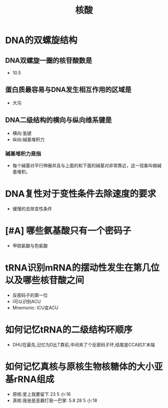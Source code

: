 :PROPERTIES:
:ID:       d06b2ad6-18b0-43a1-a472-94c04d33f005
:END:
#+title: 核酸
#+creationTime: [2022-11-04 Fri 11:03]
* DNA的双螺旋结构
** DNA双螺旋一圈的核苷酸数是
- 10.5
** 蛋白质最容易与DNA发生相互作用的区域是
- 大沟
** DNA二级结构的横向与纵向维系键是
- 横向:氢键
- 纵向:碱基堆积力
*** 碱基堆积力是指
- 每个碱基对平行伸展并且与上面的和下面的碱基对非常靠近，这一现象叫做碱基堆积。
* DNA复性对于变性条件去除速度的要求
- 缓慢的去除变性条件
* [#A] 哪些氨基酸只有一个密码子
- 甲硫氨酸与色氨酸
* tRNA识别mRNA的摆动性发生在第几位以及哪些核苷酸之间
- 反密码子的第一位
- I可以识别ACU
- Mnemonic: ICU变ACU
* 如何记忆tRNA的二级结构环顺序
- DHU在最先,记忆为D比T靠前,中间夹了个反密码子环,结尾是CCA的3'末端
* 如何记忆真核与原核生物核糖体的大小亚基rRNA组成
- 原核:爱上我要留下 23 5 小:16
- 真核:我爸是恶霸打我一巴掌: 5.8 28 5 小:18

